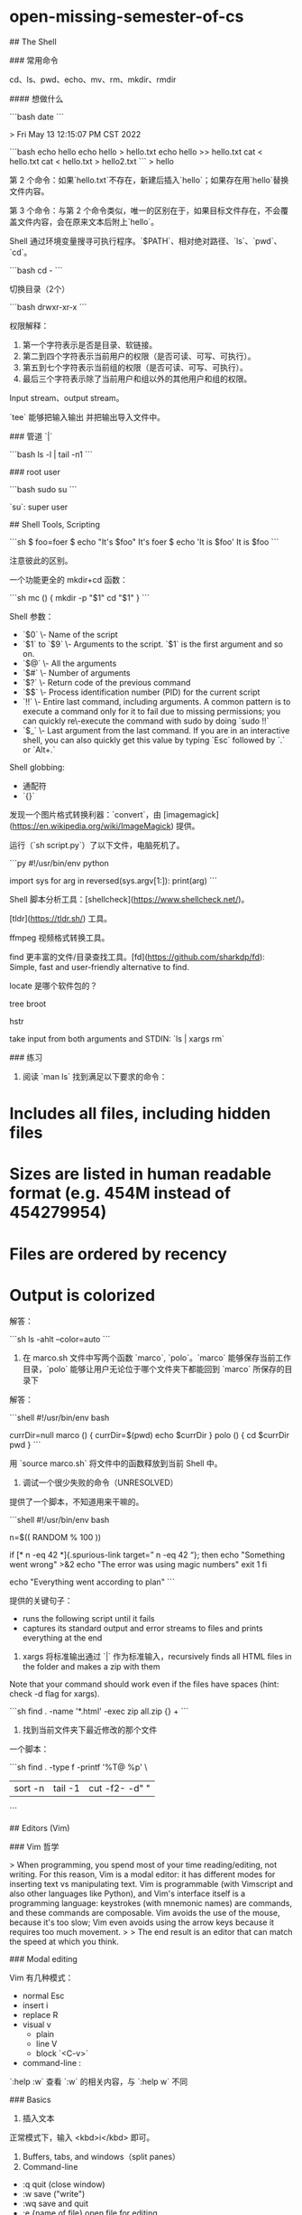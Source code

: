 * open-missing-semester-of-cs
:PROPERTIES:
:CUSTOM_ID: open-missing-semester-of-cs
:END:
​## The Shell

​### 常用命令

cd、ls、pwd、echo、mv、rm、mkdir、rmdir

​#### 想做什么

```bash date ```

> Fri May 13 12:15:07 PM CST 2022

```bash echo hello echo hello > hello.txt echo hello >> hello.txt cat < hello.txt cat < hello.txt > hello2.txt ``` > hello

第 2 个命令：如果`hello.txt`不存在，新建后插入`hello`；如果存在用`hello`替换文件内容。

第 3 个命令：与第 2 个命令类似，唯一的区别在于，如果目标文件存在，不会覆盖文件内容，会在原来文本后附上`hello`。

Shell 通过环境变量搜寻可执行程序。`$PATH`、相对绝对路径、`ls`、`pwd`、`cd`。

```bash cd - ```

切换目录（2个）

```bash drwxr-xr-x ```

权限解释：

1. 第一个字符表示是否是目录、软链接。
2. 第二到四个字符表示当前用户的权限（是否可读、可写、可执行）。
3. 第五到七个字符表示当前组的权限（是否可读、可写、可执行）。
4. 最后三个字符表示除了当前用户和组以外的其他用户和组的权限。

Input stream、output stream。

`tee` 能够把输入输出 并把输出导入文件中。

​### 管道 `|`

```bash ls -l | tail -n1 ```

​### root user

```bash sudo su ```

`su`: super user

​## Shell Tools, Scripting

```sh $ foo=foer $ echo "It's $foo" It's foer $ echo 'It is $foo' It is $foo ```

注意彼此的区别。

一个功能更全的 mkdir+cd 函数：

```sh mc () { mkdir -p "$1" cd "$1" } ```

Shell 参数：

- `$0` \- Name of the script
- `$1` to `$9` \- Arguments to the script. `$1` is the first argument and so on.
- `$@` \- All the arguments
- `$#` \- Number of arguments
- `$?` \- Return code of the previous command
- `$$` \- Process identification number (PID) for the current script
- `!!` \- Entire last command, including arguments. A common pattern is to execute a command only for it to fail due to missing permissions; you can quickly re\-execute the command with sudo by doing `sudo !!`
- `$_` \- Last argument from the last command. If you are in an interactive shell, you can also quickly get this value by typing `Esc` followed by `.` or `Alt+.`

Shell globbing:

- 通配符
- `{}`

发现一个图片格式转换利器：`convert`，由 [imagemagick]([[https://en.wikipedia.org/wiki/ImageMagick]]) 提供。

运行（`sh script.py`）了以下文件，电脑死机了。

```py #!/usr/bin/env python

import sys for arg in reversed(sys.argv[1:]): print(arg) ```

Shell 脚本分析工具：[shellcheck]([[https://www.shellcheck.net/]])。

[tldr]([[https://tldr.sh/]]) 工具。

ffmpeg 视频格式转换工具。

find 更丰富的文件/目录查找工具。[fd]([[https://github.com/sharkdp/fd]]): Simple, fast and user-friendly alternative to find.

locate 是哪个软件包的？

tree broot

hstr

take input from both arguments and STDIN: `ls | xargs rm`

​### 练习

1. 阅读 `man ls` 找到满足以下要求的命令：

* Includes all files, including hidden files
:PROPERTIES:
:CUSTOM_ID: includes-all-files-including-hidden-files
:END:
* Sizes are listed in human readable format (e.g. 454M instead of 454279954)
:PROPERTIES:
:CUSTOM_ID: sizes-are-listed-in-human-readable-format-e.g.-454m-instead-of-454279954
:END:
* Files are ordered by recency
:PROPERTIES:
:CUSTOM_ID: files-are-ordered-by-recency
:END:
* Output is colorized
:PROPERTIES:
:CUSTOM_ID: output-is-colorized
:END:
解答：

```sh ls -ahlt --color=auto ```

1. 在 marco.sh 文件中写两个函数 `marco`, `polo`。`marco` 能够保存当前工作目录，`polo` 能够让用户无论位于哪个文件夹下都能回到 `marco` 所保存的目录下

解答：

```shell #!/usr/bin/env bash

currDir=null marco () { currDir=$(pwd) echo $currDir } polo () { cd $currDir pwd } ```

用 `source marco.sh` 将文件中的函数释放到当前 Shell 中。

1. 调试一个很少失败的命令（UNRESOLVED）

提供了一个脚本，不知道用来干嘛的。

```shell #!/usr/bin/env bash

n=$(( RANDOM % 100 ))

if [* n -eq 42 *]{.spurious-link target=” n -eq 42 “}; then echo "Something went wrong" >&2 echo "The error was using magic numbers" exit 1 fi

echo "Everything went according to plan" ```

提供的关键句子：

- runs the following script until it fails
- captures its standard output and error streams to files and prints everything at the end

1. xargs 将标准输出通过 `|` 作为标准输入，recursively finds all HTML files in the folder and makes a zip with them

Note that your command should work even if the files have spaces (hint: check -d flag for xargs).

```sh find . -name '*.html' -exec zip all.zip {} + ```

1. 找到当前文件夹下最近修改的那个文件

一个脚本：

```sh find . -type f -printf '%T@ %p\n' \

| sort -n | tail -1 | cut -f2- -d" " |

```

​## Editors (Vim)

​### Vim 哲学

> When programming, you spend most of your time reading/editing, not writing. For this reason, Vim is a modal editor: it has different modes for inserting text vs manipulating text. Vim is programmable (with Vimscript and also other languages like Python), and Vim's interface itself is a programming language: keystrokes (with mnemonic names) are commands, and these commands are composable. Vim avoids the use of the mouse, because it's too slow; Vim even avoids using the arrow keys because it requires too much movement. > > The end result is an editor that can match the speed at which you think.

​### Modal editing

Vim 有几种模式：

- normal Esc
- insert i
- replace R
- visual v
  - plain
  - line V
  - block `<C-v>`
- command-line :

`:help :w` 查看 `:w` 的相关内容，与 `:help w` 不同

​### Basics

1. 插入文本

正常模式下，输入 <kbd>i</kbd> 即可。

1. Buffers, tabs, and windows（split panes）
2. Command-line

- :q quit (close window)
- :w save ("write")
- :wq save and quit
- :e {name of file} open file for editing
- :ls show open buffers
- :help {topic} open help
  - :help :w opens help for the :w command
  - :help w opens help for the w movement

​### Vim's interface is a programming language

​### 移动

* Basic movement: `hjkl` (left, down, up, right)
:PROPERTIES:
:CUSTOM_ID: basic-movement-hjkl-left-down-up-right
:END:
* Words: `w` (next word), `b` (beginning of word), `e` (end of word)
:PROPERTIES:
:CUSTOM_ID: words-w-next-word-b-beginning-of-word-e-end-of-word
:END:
* Lines: `0` (beginning of line), `^` (first non\-blank character), `$` (end of line)
:PROPERTIES:
:CUSTOM_ID: lines-0-beginning-of-line-first-non-blank-character-end-of-line
:END:
* Screen: `H` (top of screen), `M` (middle of screen), `L` (bottom of screen)
:PROPERTIES:
:CUSTOM_ID: screen-h-top-of-screen-m-middle-of-screen-l-bottom-of-screen
:END:
* Scroll: `Ctrl-u` (up), `Ctrl-d` (down)
:PROPERTIES:
:CUSTOM_ID: scroll-ctrl-u-up-ctrl-d-down
:END:
* File: `gg` (beginning of file), `G` (end of file)
:PROPERTIES:
:CUSTOM_ID: file-gg-beginning-of-file-g-end-of-file
:END:
* Line numbers: `:{number}<CR>` or `{number}G` (line {number})
:PROPERTIES:
:CUSTOM_ID: line-numbers-numbercr-or-numberg-line-number
:END:
* Misc: `%` (corresponding item)
:PROPERTIES:
:CUSTOM_ID: misc-corresponding-item
:END:
* Find: `f{character}`, `t{character}`, `F{character}`, `T{character}`
:PROPERTIES:
:CUSTOM_ID: find-fcharacter-tcharacter-fcharacter-tcharacter
:END:
- find/to forward/backward {character} on the current line
- `,` / `;` for navigating matches

* Search: `/{regex}`, `n` / `N` for navigating matches
:PROPERTIES:
:CUSTOM_ID: search-regex-n-n-for-navigating-matches
:END:
​### 选择

Visual modes:

* Visual: `v`
:PROPERTIES:
:CUSTOM_ID: visual-v
:END:
* Visual Line: `V`
:PROPERTIES:
:CUSTOM_ID: visual-line-v
:END:
* Visual Block: `Ctrl-v`
:PROPERTIES:
:CUSTOM_ID: visual-block-ctrl-v
:END:
Can use movement keys to make selection.

​### 编辑

* `i` enter Insert mode
:PROPERTIES:
:CUSTOM_ID: i-enter-insert-mode
:END:
- but for manipulating/deleting text, want to use something more than backspace

* `o` / `O` insert line below / above
:PROPERTIES:
:CUSTOM_ID: o-o-insert-line-below-above
:END:
* `d{motion}` delete {motion}
:PROPERTIES:
:CUSTOM_ID: dmotion-delete-motion
:END:
- e.g. `dw` is delete word, `d$` is delete to end of line, `d0` is delete to beginning of line

* `c{motion}` change {motion}
:PROPERTIES:
:CUSTOM_ID: cmotion-change-motion
:END:
- e.g. `cw` is change word
- like `d{motion}` followed by `i`

* `x` delete character (equal do `dl`)
:PROPERTIES:
:CUSTOM_ID: x-delete-character-equal-do-dl
:END:
* `s` substitute character (equal to `xi`)
:PROPERTIES:
:CUSTOM_ID: s-substitute-character-equal-to-xi
:END:
* Visual mode + manipulation
:PROPERTIES:
:CUSTOM_ID: visual-mode-manipulation
:END:
- select text, `d` to delete it or `c` to change it

* `u` to undo, `<C-r>` to redo
:PROPERTIES:
:CUSTOM_ID: u-to-undo-c-r-to-redo
:END:
* `y` to copy / "yank" (some other commands like `d` also copy)
:PROPERTIES:
:CUSTOM_ID: y-to-copy-yank-some-other-commands-like-d-also-copy
:END:
* `p` to paste
:PROPERTIES:
:CUSTOM_ID: p-to-paste
:END:
* Lots more to learn: e.g. `~` flips the case of a character
:PROPERTIES:
:CUSTOM_ID: lots-more-to-learn-e.g.-flips-the-case-of-a-character
:END:
​### 计数

* `3w` move 3 words forward
:PROPERTIES:
:CUSTOM_ID: w-move-3-words-forward
:END:
* `5j` move 5 lines down
:PROPERTIES:
:CUSTOM_ID: j-move-5-lines-down
:END:
* `7dw` delete 7 words
:PROPERTIES:
:CUSTOM_ID: dw-delete-7-words
:END:
​### Modifiers

You can use modifiers to change the meaning of a noun. Some modifiers are `i`, which means "inner" or "inside", and `a`, which means "around".

* `ci(` change the contents inside the current pair of parentheses
:PROPERTIES:
:CUSTOM_ID: ci-change-the-contents-inside-the-current-pair-of-parentheses
:END:
* `ci[` change the contents inside the current pair of square brackets
:PROPERTIES:
:CUSTOM_ID: ci-change-the-contents-inside-the-current-pair-of-square-brackets
:END:
* `da'` delete a single\-quoted string, including the surrounding single quotes
:PROPERTIES:
:CUSTOM_ID: da-delete-a-single-quoted-string-including-the-surrounding-single-quotes
:END:
​### 练习 Demo

开始：

```py def fizz_{buzz}(limit): for i in range(limit): if i % 3 == 0: print('fizz') if i % 5 == 0: print('fizz') if i % 3 and i % 5: print(i)

def main(): fizz_{buzz}(10) ```

结束：

```py def fizz_{buzz}(limit): result = [] for i in range(0, limit): if i % 3 == 0 and i % 5 == 0: result.append('fizz-\nbuzz') elif i % 3 == 0: result.append('fizz') elif i % 5 == 0: result.append('buzz') else: result.append(str(i)) return result

print(fizz_{buzz}(10)) ```

​### 自定义 Vim

```config " Comments in Vimscript start with a `"`.

" If you open this file in Vim, it'll be syntax highlighted for you.

" Vim is based on Vi. Setting `nocompatible` switches from the default " Vi-compatibility mode and enables useful Vim functionality. This " configuration option turns out not to be necessary for the file named " '~/.vimrc', because Vim automatically enters nocompatible mode if that file " is present. But we're including it here just in case this config file is " loaded some other way (e.g. saved as `foo`, and then Vim started with " `vim -u foo`). set nocompatible

" Turn on syntax highlighting. syntax on

" Disable the default Vim startup message. set shortmess+=I

" Show line numbers. set number

" This enables relative line numbering mode. With both number and " relativenumber enabled, the current line shows the true line number, while " all other lines (above and below) are numbered relative to the current line. " This is useful because you can tell, at a glance, what count is needed to " jump up or down to a particular line, by {count}k to go up or {count}j to go " down. set relativenumber

" Always show the status line at the bottom, even if you only have one window open. set laststatus=2

" The backspace key has slightly unintuitive behavior by default. For example, " by default, you can't backspace before the insertion point set with 'i'. " This configuration makes backspace behave more reasonably, in that you can " backspace over anything. set backspace=indent,eol,start

" By default, Vim doesn't let you hide a buffer (i.e. have a buffer that isn't " shown in any window) that has unsaved changes. This is to prevent you from " " forgetting about unsaved changes and then quitting e.g. via `:qa!`. We find " hidden buffers helpful enough to disable this protection. See `:help hidden` " for more information on this. set hidden

" This setting makes search case-insensitive when all characters in the string " being searched are lowercase. However, the search becomes case-sensitive if " it contains any capital letters. This makes searching more convenient. set ignorecase set smartcase

" Enable searching as you type, rather than waiting till you press enter. set incsearch

" Unbind some useless/annoying default key bindings. nmap Q <Nop> " 'Q' in normal mode enters Ex mode. You almost never want this.

" Disable audible bell because it's annoying. set noerrorbells visualbell t_{vb}=

" Enable mouse support. You should avoid relying on this too much, but it can " sometimes be convenient. set mouse+=a

" Try to prevent bad habits like using the arrow keys for movement. This is " not the only possible bad habit. For example, holding down the h/j/k/l keys " for movement, rather than using more efficient movement commands, is also a " bad habit. The former is enforceable through a .vimrc, while we don't know " how to prevent the latter. " Do this in normal mode... nnoremap <Left> :echoe "Use h"<CR> nnoremap <Right> :echoe "Use l"<CR> nnoremap <Up> :echoe "Use k"<CR> nnoremap <Down> :echoe "Use j"<CR> " ...and in insert mode inoremap <Left> <ESC>:echoe "Use h"<CR> inoremap <Right> <ESC>:echoe "Use l"<CR> inoremap <Up> <ESC>:echoe "Use k"<CR> inoremap <Down> <ESC>:echoe "Use j"<CR> ```

​### 扩展 Vim

​### 高级使用

> ****A good heuristic: whenever you're using your editor and you think "there must be a better way of doing this", there probably is: look it up online.**** {.is-success}

1. 查找替换

`:s` (substitute) command ([documentation]([[https://vim.fandom.com/wiki/Search_and_replace]])).

* `%s/foo/bar/g`
:PROPERTIES:
:CUSTOM_ID: sfoobarg
:END:
- replace foo with bar globally in file

* `%s/\[.*\](\(.*\))/\1/g`
:PROPERTIES:
:CUSTOM_ID: s..1g
:END:
- replace named Markdown links with plain URLs

1. 分割窗口

`:sp`, `:vsp`

1. 宏 Macros

* `q{character}` to start recording a macro in register `{character}`
:PROPERTIES:
:CUSTOM_ID: qcharacter-to-start-recording-a-macro-in-register-character
:END:
* `q` to stop recording
:PROPERTIES:
:CUSTOM_ID: q-to-stop-recording
:END:
* `[cite/t:@character]` replays the macro
:PROPERTIES:
:CUSTOM_ID: character-replays-the-macro
:END:
* Macro execution stops on error
:PROPERTIES:
:CUSTOM_ID: macro-execution-stops-on-error
:END:
* `{number}[cite/t:@character]` executes a macro {number} times
:PROPERTIES:
:CUSTOM_ID: numbercharacter-executes-a-macro-number-times
:END:
* Macros can be recursive
:PROPERTIES:
:CUSTOM_ID: macros-can-be-recursive
:END:
- first clear the macro with `q{character}q`
- record the macro, with `[cite/t:@character]` to invoke the macro recursively (will be a no\-op until recording is complete)

* Example: convert xml to json ([file]([[https://missing.csail.mit.edu/2020/files/example-data.xml]]))
:PROPERTIES:
:CUSTOM_ID: example-convert-xml-to-json-filehttpsmissing.csail.mit.edu2020filesexample-data.xml
:END:
- Array of objects with keys "name" / "email"
- Use a Python program?
- Use sed / regexes
  - `g/people/d`
  - `%s/<person>/{/g`
  - `%s/<name>\(.*\)<\/name>/"name": "\1",/g`
  - ...
- Vim commands / macros
  - `Gdd`, `ggdd` delete first and last lines
  - Macro to format a single element (register `e`)
    - Go to line with `<name>`
    - `qe^{r}"f>s": "<ESC>f<C"<ESC>q`
  - Macro to format a person
    - Go to line with `<person>`
    - `qpS{<ESC>j@eA,<ESC>j@ejS},<ESC>q`
  - Macro to format a person and go to the next person
    - Go to line with `<person>`
    - `qq@pjq`
  - Execute macro until end of file
    - `999@q`
  - Manually remove last `,` and add `[` and `]` delimiters

​### 资源

* `vimtutor` is a tutorial that comes installed with Vim \- if Vim is installed, you should be able to run `vimtutor` from your shell
:PROPERTIES:
:CUSTOM_ID: vimtutor-is-a-tutorial-that-comes-installed-with-vim---if-vim-is-installed-you-should-be-able-to-run-vimtutor-from-your-shell
:END:
* [Vim Adventures]([[https://vim-adventures.com/]]) is a game to learn Vim
:PROPERTIES:
:CUSTOM_ID: vim-adventureshttpsvim-adventures.com-is-a-game-to-learn-vim
:END:
* [Vim Tips Wiki]([[https://vim.fandom.com/wiki/Vim_Tips_Wiki]])
:PROPERTIES:
:CUSTOM_ID: vim-tips-wikihttpsvim.fandom.comwikivim_tips_wiki
:END:
* [Vim Advent Calendar]([[https://web.archive.org/web/20220610123437/https://vimways.org/2019/]]) has various Vim tips
:PROPERTIES:
:CUSTOM_ID: vim-advent-calendarhttpsweb.archive.orgweb20220610123437httpsvimways.org2019-has-various-vim-tips
:END:
* [Vim Golf]([[http://www.vimgolf.com/]]) is [code golf]([[https://en.wikipedia.org/wiki/Code_golf]]), but where the programming language is Vim's UI
:PROPERTIES:
:CUSTOM_ID: vim-golfhttpwww.vimgolf.com-is-code-golfhttpsen.wikipedia.orgwikicode_golf-but-where-the-programming-language-is-vims-ui
:END:
* [Vi/Vim Stack Exchange]([[https://vi.stackexchange.com/]])
:PROPERTIES:
:CUSTOM_ID: vivim-stack-exchangehttpsvi.stackexchange.com
:END:
* [Practical Vim]([[https://pragprog.com/titles/dnvim2/practical-vim-second-edition/]]) (book)
:PROPERTIES:
:CUSTOM_ID: practical-vimhttpspragprog.comtitlesdnvim2practical-vim-second-edition-book
:END:
​### 练习

1. 完成 `vimtutor`

Lesson 1.3: TEXT EDITING - DELETION `x` 正常模式下按下，删除光标下的字符

Lesson 1.5: TEXT EDITING - APPENDING `A` 正常模式下按下，自动跳转到句子末尾并转为 insert 模式。

Lesson 2.1: DELETION COMMANDS `dw` 删除一个单词（光标在单词首字母）

Lesson 2.2: MORE DELETION COMMANDS `d$` 删除从光标到一行结尾的部分

Lesson 2.3: ON OPERATORS AND MOTIONS 一个总结：`d motion` motion:

- w 删除到下一个单词的开始，不包括（下一个单词的）首字母
- e 删除到当前单词的结束，包括当前单词的最后一个字符
- $ 删除从光标到一行结尾的部分

Lesson 2.4: USING A COUNT FOR A MOTION `2w` 向前移动2个单词，光标在单词首字母 `3e` 向前移动3个单词，光标在单词尾字母 `0` 移动到一行的开头

Lesson 2.5: USING A COUNT TO DELETE MORE 一个总结：`d number motion` motion:

- d2w 删除光标之后的2个全大写单词

Lesson 2.6: OPERATING ON LINES `dd` 删除光标所在行 `2dd` 删除光标所在行+之后的一行

Lesson 2.7: THE UNDO COMMAND `u` 撤销最后一次更改 `U` 撤销当前行的所有更改

Lesson 3.1: THE PUT COMMAND `p` 粘帖之前删除的内容

Lesson 3.2: THE REPLACE COMMAND `rx` 将光标下的字符替换为 x

Lesson 3.3: THE CHANGE OPERATOR `ce` 删除光标到单词结束的部分，自动转为 insert 模式方便修改当前单词 `cc` 清空光标所在行的内容

Lesson 3.4: MORE CHANGES USING c 一个总结：`c number motion` motion:

- w word
- $ 一行末尾

Lesson 4.1: CURSOR LOCATION AND FILE STATUS CTRL-G 显示光标所在行、文件状态 G 来到文件最后一行 gg 来到文件第一行 `num + G` 跳到目标行 > Type the number of the line you were on and then G. This will return you to the line you were on when you first pressed CTRL-G. {.is-info}

Lesson 4.2: THE SEARCH COMMAND / 搜索 n 再次向前搜索 N 再次向后搜索 ? 向后搜索 CTRL-O takes you back to older positions, CTRL-I to newer positions

Lesson 4.3: MATCHING PARENTHESES SEARCH % 将光标放到括号（`(, [, {`）的前半部分，按下 % 后光标会跳到对应括号的后半部分

Lesson 4.4: THE SUBSTITUTE COMMAND `:s/old/new/g` 替换单词 `:#,#s/old/new/g` # 代表改变的行号范围 `:%s/old/new/g` 改变文件全部内容 `:%s/old/new/gc` 改变文件全部内容，逐个确认

Lesson 5.1: HOW TO EXECUTE AN EXTERNAL COMMAND `:! command` 执行外部命令

Lesson 5.2: MORE ON WRITING FILES `:w TEST` 在当前文件夹下新建一个名为 TEST 的空文件 `:!ls` `:!rm TEST`

Lesson 5.3: SELECTING TEXT TO WRITE `v` -> `:w FILE` 将选中的部分写入 FILE 文件，如果文件已经存在用 `:w! FILE` 可以覆盖

Lesson 5.4: RETRIEVING AND MERGING FILES `:r FILE` 将 FILE 插入当前文件，`:r !ls` 将 ls 的输出插入当前文件

Lesson 6.1: THE OPEN COMMAND `o` open up a line BELOW the cursor and place you in Insert mode `O` open up a line ABOVE the cursor and place you in Insert mode

Lesson 6.2: THE APPEND COMMAND `e` 移动光标到下一个单词的最后一个字符 `a` 移动到单词的下一个字符位，并进入 Insert 模式 `A` 移动到一行的末尾，并进入 Insert 模式

Lesson 6.3: ANOTHER WAY TO REPLACE 光标位于想替换的位置 -> `R` -> 输入替换内容

Lesson 6.4: COPY AND PASTE TEXT `v` -> 选择待复制文本 -> `y` -> 移动光标到待粘贴位置 -> `p` `yy` 复制整行 `yw` 赋值一个单词，光标要放在单词的开头

Lesson 6.5: SET OPTION `/ignore` 搜索 ignore `:set ic` 'ic'(Ignore case) `:set hls is` 'hlsearch' 'incsearch' `:set noic` 关闭 Ignore case `:nohlsearch` `/ignore`̧ 仅一次 Ignore case

Lesson 7.1: GETTING HELP `<HELP>`，`<F1>` 按键，`:help` CTRL-W CTRL-W 跳到另一个窗口 `:q` 退出当前窗口

Lesson 7.2: CREATE A STARTUP SCRIPT `:e ~/.vimrc` -> `:r $VIMRUNTIME/vimrc_{example}.vim` -> `:w`

Lesson 7.3: COMPLETION `:set nocp` -> `:!ls` -> `:e` -> CTRL-D

1. Download our [basic vimrc]([[https://missing.csail.mit.edu/2020/files/vimrc]]) and save it to `~/.vimrc`. Read through the well\-commented file (using Vim!), and observe how Vim looks and behaves slightly differently with the new config.
2. Install and configure a plugin: [ctrlp.vim]([[https://github.com/ctrlpvim/ctrlp.vim]]).
   1. Create the plugins directory with `mkdir -p ~/.vim/pack/vendor/start`
   2. Download the plugin: `cd ~/.vim/pack/vendor/start; git clone [[https://github.com/ctrlpvim/ctrlp.vim]]`
   3. Read the [documentation]([[https://github.com/ctrlpvim/ctrlp.vim/blob/master/readme.md]]) for the plugin. Try using CtrlP to locate a file by navigating to a project directory, opening Vim, and using the Vim command\-line to start `:CtrlP`.
   4. Customize CtrlP by adding [configuration]([[https://github.com/ctrlpvim/ctrlp.vim/blob/master/readme.md#basic-options]]) to your `~/.vimrc` to open CtrlP by pressing Ctrl\-P.
3. To practice using Vim, re\-do the [Demo]([[https://missing.csail.mit.edu/2020/editors/#demo]]) from lecture on your own machine.
4. Use Vim for *all* your text editing for the next month. Whenever something seems inefficient, or when you think "there must be a better way", try Googling it, there probably is. If you get stuck, come to office hours or send us an email.
5. Configure your other tools to use Vim bindings (see instructions above).
6. Further customize your `~/.vimrc` and install more plugins.
7. (Advanced) Convert XML to JSON ([example file]([[https://missing.csail.mit.edu/2020/files/example-data.xml]])) using Vim macros. Try to do this on your own, but you can look at the [macros]([[https://missing.csail.mit.edu/2020/editors/#macros]]) section above if you get stuck.

​## Data Wrangling

```sh ssh myserver journalctl

| grep sshd                              |
| grep "Disconnected from"               |
| sed -E 's/.*Disconnected from (invalid |
| sort                                   |
| sort -nk1,1                            |
| awk '{print $2}'                       |

```

